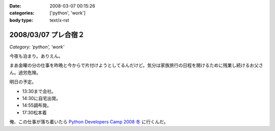 :date: 2008-03-07 00:15:26
:categories: ['python', 'work']
:body type: text/x-rst

====================
2008/03/07 プレ合宿２
====================

*Category: 'python', 'work'*

今夜も泊まり。ありえん。

まあ金曜の分の仕事を昨晩と今からで片付けようとしてるんだけど。気分は家族旅行の日程を開けるために残業し続けるお父さん。過労危険。

明日の予定。

- 13:30まで会社。
- 14:30に自宅出発。
- 14:55調布発。
- 17:30松本着

俺、この仕事が落ち着いたら `Python Developers Camp 2008 冬`_ に行くんだ。

.. _`Python Developers Camp 2008 冬`: http://www.python.jp/Zope/PyLog/1201102994


.. :extend type: text/html
.. :extend:


.. :comments:
.. :comment id: 2008-03-07.4811185669
.. :title: Re:プレ合宿２
.. :author: voluntas
.. :date: 2008-03-07 01:21:21
.. :email: 
.. :url: 
.. :body:
.. って、明日じゃないですかでぶきゃんｗ
.. 
